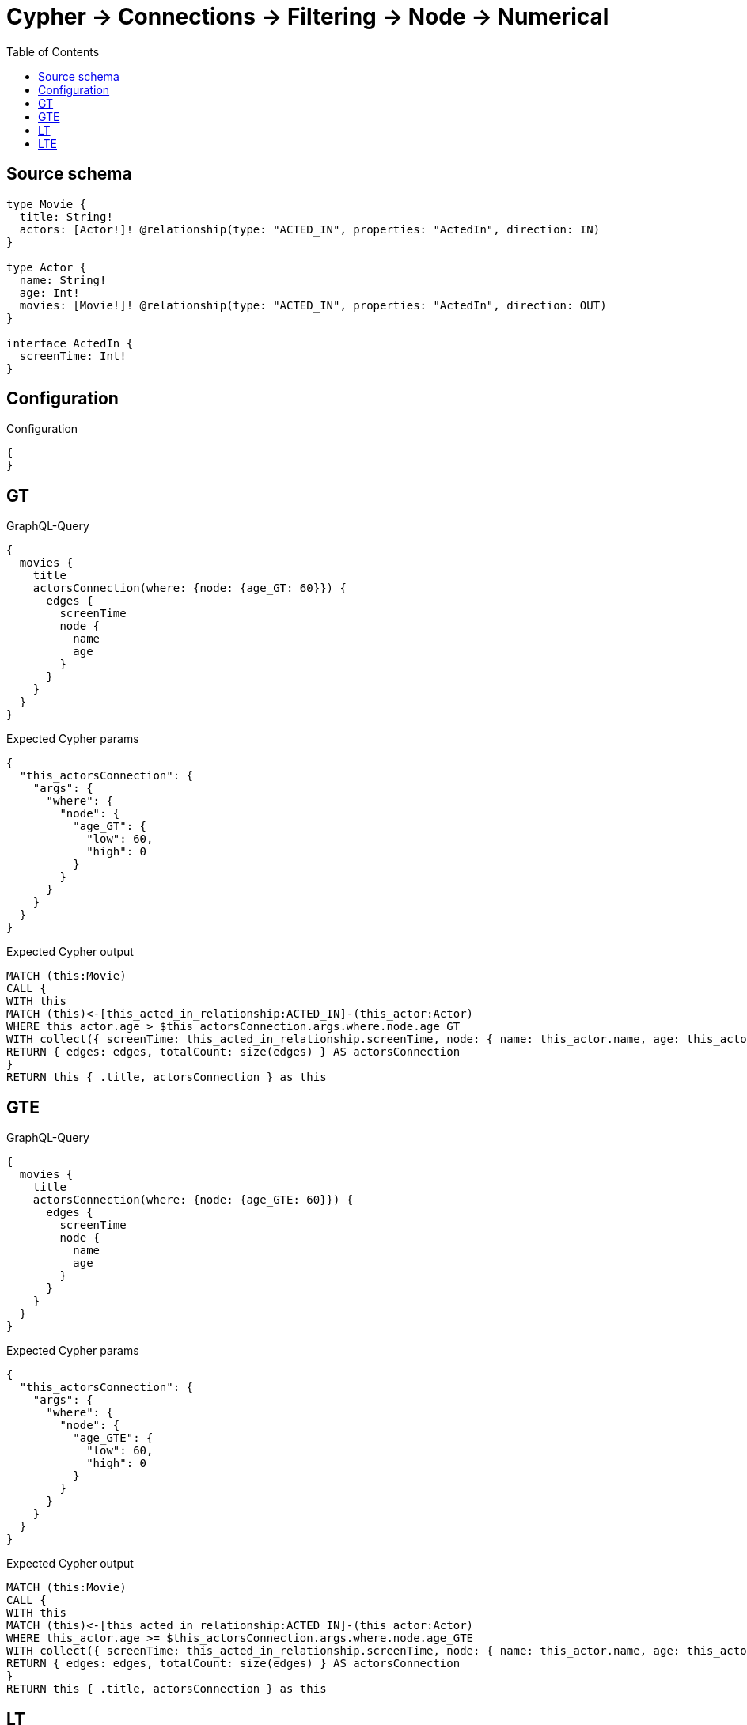:toc:

= Cypher -> Connections -> Filtering -> Node -> Numerical

== Source schema

[source,graphql,schema=true]
----
type Movie {
  title: String!
  actors: [Actor!]! @relationship(type: "ACTED_IN", properties: "ActedIn", direction: IN)
}

type Actor {
  name: String!
  age: Int!
  movies: [Movie!]! @relationship(type: "ACTED_IN", properties: "ActedIn", direction: OUT)
}

interface ActedIn {
  screenTime: Int!
}
----

== Configuration

.Configuration
[source,json,schema-config=true]
----
{
}
----
== GT

.GraphQL-Query
[source,graphql]
----
{
  movies {
    title
    actorsConnection(where: {node: {age_GT: 60}}) {
      edges {
        screenTime
        node {
          name
          age
        }
      }
    }
  }
}
----

.Expected Cypher params
[source,json]
----
{
  "this_actorsConnection": {
    "args": {
      "where": {
        "node": {
          "age_GT": {
            "low": 60,
            "high": 0
          }
        }
      }
    }
  }
}
----

.Expected Cypher output
[source,cypher]
----
MATCH (this:Movie)
CALL {
WITH this
MATCH (this)<-[this_acted_in_relationship:ACTED_IN]-(this_actor:Actor)
WHERE this_actor.age > $this_actorsConnection.args.where.node.age_GT
WITH collect({ screenTime: this_acted_in_relationship.screenTime, node: { name: this_actor.name, age: this_actor.age } }) AS edges
RETURN { edges: edges, totalCount: size(edges) } AS actorsConnection
}
RETURN this { .title, actorsConnection } as this
----

== GTE

.GraphQL-Query
[source,graphql]
----
{
  movies {
    title
    actorsConnection(where: {node: {age_GTE: 60}}) {
      edges {
        screenTime
        node {
          name
          age
        }
      }
    }
  }
}
----

.Expected Cypher params
[source,json]
----
{
  "this_actorsConnection": {
    "args": {
      "where": {
        "node": {
          "age_GTE": {
            "low": 60,
            "high": 0
          }
        }
      }
    }
  }
}
----

.Expected Cypher output
[source,cypher]
----
MATCH (this:Movie)
CALL {
WITH this
MATCH (this)<-[this_acted_in_relationship:ACTED_IN]-(this_actor:Actor)
WHERE this_actor.age >= $this_actorsConnection.args.where.node.age_GTE
WITH collect({ screenTime: this_acted_in_relationship.screenTime, node: { name: this_actor.name, age: this_actor.age } }) AS edges
RETURN { edges: edges, totalCount: size(edges) } AS actorsConnection
}
RETURN this { .title, actorsConnection } as this
----

== LT

.GraphQL-Query
[source,graphql]
----
{
  movies {
    title
    actorsConnection(where: {node: {age_LT: 60}}) {
      edges {
        screenTime
        node {
          name
          age
        }
      }
    }
  }
}
----

.Expected Cypher params
[source,json]
----
{
  "this_actorsConnection": {
    "args": {
      "where": {
        "node": {
          "age_LT": {
            "low": 60,
            "high": 0
          }
        }
      }
    }
  }
}
----

.Expected Cypher output
[source,cypher]
----
MATCH (this:Movie)
CALL {
WITH this
MATCH (this)<-[this_acted_in_relationship:ACTED_IN]-(this_actor:Actor)
WHERE this_actor.age < $this_actorsConnection.args.where.node.age_LT
WITH collect({ screenTime: this_acted_in_relationship.screenTime, node: { name: this_actor.name, age: this_actor.age } }) AS edges
RETURN { edges: edges, totalCount: size(edges) } AS actorsConnection
}
RETURN this { .title, actorsConnection } as this
----

== LTE

.GraphQL-Query
[source,graphql]
----
{
  movies {
    title
    actorsConnection(where: {node: {age_LTE: 60}}) {
      edges {
        screenTime
        node {
          name
          age
        }
      }
    }
  }
}
----

.Expected Cypher params
[source,json]
----
{
  "this_actorsConnection": {
    "args": {
      "where": {
        "node": {
          "age_LTE": {
            "low": 60,
            "high": 0
          }
        }
      }
    }
  }
}
----

.Expected Cypher output
[source,cypher]
----
MATCH (this:Movie)
CALL {
WITH this
MATCH (this)<-[this_acted_in_relationship:ACTED_IN]-(this_actor:Actor)
WHERE this_actor.age <= $this_actorsConnection.args.where.node.age_LTE
WITH collect({ screenTime: this_acted_in_relationship.screenTime, node: { name: this_actor.name, age: this_actor.age } }) AS edges
RETURN { edges: edges, totalCount: size(edges) } AS actorsConnection
}
RETURN this { .title, actorsConnection } as this
----


